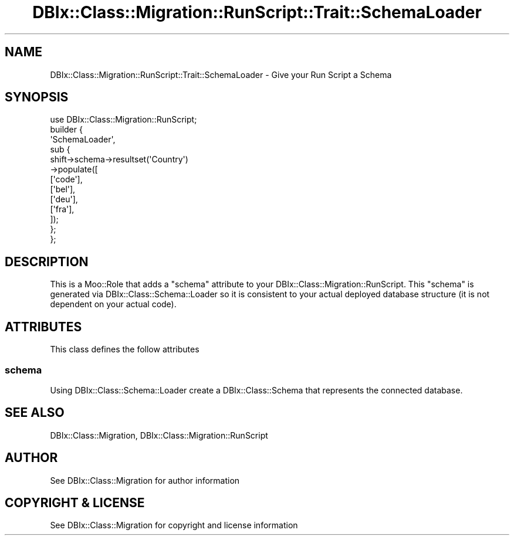 .\" -*- mode: troff; coding: utf-8 -*-
.\" Automatically generated by Pod::Man 5.01 (Pod::Simple 3.43)
.\"
.\" Standard preamble:
.\" ========================================================================
.de Sp \" Vertical space (when we can't use .PP)
.if t .sp .5v
.if n .sp
..
.de Vb \" Begin verbatim text
.ft CW
.nf
.ne \\$1
..
.de Ve \" End verbatim text
.ft R
.fi
..
.\" \*(C` and \*(C' are quotes in nroff, nothing in troff, for use with C<>.
.ie n \{\
.    ds C` ""
.    ds C' ""
'br\}
.el\{\
.    ds C`
.    ds C'
'br\}
.\"
.\" Escape single quotes in literal strings from groff's Unicode transform.
.ie \n(.g .ds Aq \(aq
.el       .ds Aq '
.\"
.\" If the F register is >0, we'll generate index entries on stderr for
.\" titles (.TH), headers (.SH), subsections (.SS), items (.Ip), and index
.\" entries marked with X<> in POD.  Of course, you'll have to process the
.\" output yourself in some meaningful fashion.
.\"
.\" Avoid warning from groff about undefined register 'F'.
.de IX
..
.nr rF 0
.if \n(.g .if rF .nr rF 1
.if (\n(rF:(\n(.g==0)) \{\
.    if \nF \{\
.        de IX
.        tm Index:\\$1\t\\n%\t"\\$2"
..
.        if !\nF==2 \{\
.            nr % 0
.            nr F 2
.        \}
.    \}
.\}
.rr rF
.\" ========================================================================
.\"
.IX Title "DBIx::Class::Migration::RunScript::Trait::SchemaLoader 3pm"
.TH DBIx::Class::Migration::RunScript::Trait::SchemaLoader 3pm 2020-06-02 "perl v5.38.2" "User Contributed Perl Documentation"
.\" For nroff, turn off justification.  Always turn off hyphenation; it makes
.\" way too many mistakes in technical documents.
.if n .ad l
.nh
.SH NAME
DBIx::Class::Migration::RunScript::Trait::SchemaLoader \- Give your Run Script a Schema
.SH SYNOPSIS
.IX Header "SYNOPSIS"
.Vb 1
\&    use DBIx::Class::Migration::RunScript;
\&
\&    builder {
\&      \*(AqSchemaLoader\*(Aq,
\&      sub {
\&        shift\->schema\->resultset(\*(AqCountry\*(Aq)
\&          \->populate([
\&          [\*(Aqcode\*(Aq],
\&          [\*(Aqbel\*(Aq],
\&          [\*(Aqdeu\*(Aq],
\&          [\*(Aqfra\*(Aq],
\&        ]);
\&      };
\&    };
.Ve
.SH DESCRIPTION
.IX Header "DESCRIPTION"
This is a Moo::Role that adds a \f(CW\*(C`schema\*(C'\fR attribute to your 
DBIx::Class::Migration::RunScript.  This \f(CW\*(C`schema\*(C'\fR is generated via
DBIx::Class::Schema::Loader so it is consistent to your actual deployed
database structure (it is not dependent on your actual code).
.SH ATTRIBUTES
.IX Header "ATTRIBUTES"
This class defines the follow attributes
.SS schema
.IX Subsection "schema"
Using DBIx::Class::Schema::Loader create a DBIx::Class::Schema that
represents the connected database.
.SH "SEE ALSO"
.IX Header "SEE ALSO"
DBIx::Class::Migration, DBIx::Class::Migration::RunScript
.SH AUTHOR
.IX Header "AUTHOR"
See DBIx::Class::Migration for author information
.SH "COPYRIGHT & LICENSE"
.IX Header "COPYRIGHT & LICENSE"
See DBIx::Class::Migration for copyright and license information
